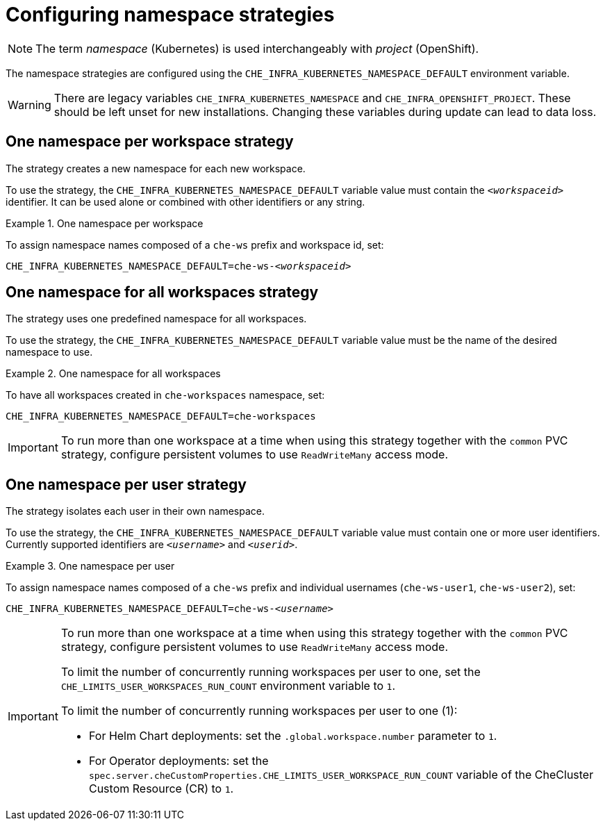 // Module included in the following assemblies:
//
// advanced-configuration-options

:parent-configuring-namespace-strategies: {context}

[id="configuring-namespace-strategies_{context}"]
= Configuring namespace strategies

NOTE: The term _namespace_ (Kubernetes) is used interchangeably with _project_ (OpenShift).

The namespace strategies are configured using the `CHE_INFRA_KUBERNETES_NAMESPACE_DEFAULT` environment variable.

WARNING: There are legacy variables `CHE_INFRA_KUBERNETES_NAMESPACE` and `CHE_INFRA_OPENSHIFT_PROJECT`. These should be left unset for new installations. Changing these variables during update can lead to data loss.

== One namespace per workspace strategy

The strategy creates a new namespace for each new workspace.

To use the strategy, the `CHE_INFRA_KUBERNETES_NAMESPACE_DEFAULT` variable value must contain the `_<workspaceid>_` identifier. It can be used alone or combined with other identifiers or any string.

.One namespace per workspace
====
To assign namespace names composed of a `che-ws` prefix and workspace id, set:

[subs="+quotes"]
----
CHE_INFRA_KUBERNETES_NAMESPACE_DEFAULT=che-ws-__<workspaceid>__
----
====

== One namespace for all workspaces strategy

The strategy uses one predefined namespace for all workspaces.

To use the strategy, the `CHE_INFRA_KUBERNETES_NAMESPACE_DEFAULT` variable value must be the name of the desired namespace to use.

.One namespace for all workspaces
====
To have all workspaces created in `che-workspaces` namespace, set:

[subs="+quotes"]
----
CHE_INFRA_KUBERNETES_NAMESPACE_DEFAULT=che-workspaces
----
====

IMPORTANT: To run more than one workspace at a time when using this strategy together with the `common` PVC strategy, configure persistent volumes to use `ReadWriteMany` access mode.

== One namespace per user strategy

The strategy isolates each user in their own namespace.

To use the strategy, the `CHE_INFRA_KUBERNETES_NAMESPACE_DEFAULT` variable value must contain one or more user identifiers. Currently supported identifiers are `_<username>_` and `_<userid>_`.

.One namespace per user
====
To assign namespace names composed of a `che-ws` prefix and individual usernames (`che-ws-user1`, `che-ws-user2`), set:

[subs="+quotes"]
----
CHE_INFRA_KUBERNETES_NAMESPACE_DEFAULT=che-ws-__<username>__
----
====

[IMPORTANT]
====
To run more than one workspace at a time when using this strategy together with the `common` PVC strategy, configure persistent volumes to use `ReadWriteMany` access mode.

To limit the number of concurrently running workspaces per user to one, set the `CHE_LIMITS_USER_WORKSPACES_RUN_COUNT` environment variable to `1`.

// Links to Helm and Operator docs need to be added below:

To limit the number of concurrently running workspaces per user to one (1):

* For Helm Chart deployments: set the `.global.workspace.number` parameter to `1`.
* For Operator deployments: set the `spec.server.cheCustomProperties.CHE_LIMITS_USER_WORKSPACE_RUN_COUNT` variable of the CheCluster Custom Resource (CR) to `1`.
====

ifeval::["{project-context}" == "che"]
== Allowing user-defined workspace namespaces

{prod-short} server can be configured to honor the user selection of a namespace when a workspace is created. This feature is
disabled by default. To allow user-defined workspace namespaces, set:

----
CHE_INFRA_KUBERNETES_NAMESPACE_ALLOW__USER__DEFINED=true
----
endif::[]


